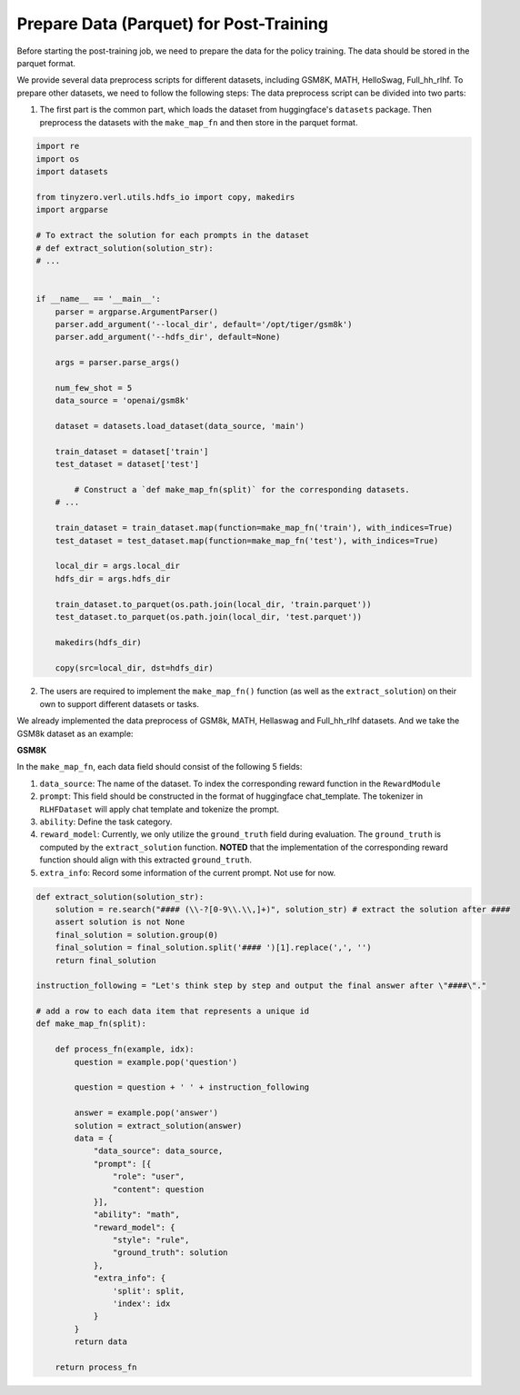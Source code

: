 Prepare Data (Parquet) for Post-Training
========================================

Before starting the post-training job, we need to prepare the data for
the policy training. The data should be stored in the parquet format.

We provide several data preprocess scripts for different datasets,
including GSM8K, MATH, HelloSwag, Full_hh_rlhf. To prepare other datasets, we need
to follow the following steps: The data preprocess script can be divided
into two parts:

1. The first part is the common part, which loads the dataset from
   huggingface's ``datasets`` package. Then preprocess the datasets with
   the ``make_map_fn`` and then store in the parquet format.

.. code:: python

   import re
   import os
   import datasets

   from tinyzero.verl.utils.hdfs_io import copy, makedirs
   import argparse

   # To extract the solution for each prompts in the dataset
   # def extract_solution(solution_str): 
   # ...


   if __name__ == '__main__':
       parser = argparse.ArgumentParser()
       parser.add_argument('--local_dir', default='/opt/tiger/gsm8k')
       parser.add_argument('--hdfs_dir', default=None)

       args = parser.parse_args()

       num_few_shot = 5
       data_source = 'openai/gsm8k'

       dataset = datasets.load_dataset(data_source, 'main')

       train_dataset = dataset['train']
       test_dataset = dataset['test']

           # Construct a `def make_map_fn(split)` for the corresponding datasets.
       # ...
           
       train_dataset = train_dataset.map(function=make_map_fn('train'), with_indices=True)
       test_dataset = test_dataset.map(function=make_map_fn('test'), with_indices=True)

       local_dir = args.local_dir
       hdfs_dir = args.hdfs_dir

       train_dataset.to_parquet(os.path.join(local_dir, 'train.parquet'))
       test_dataset.to_parquet(os.path.join(local_dir, 'test.parquet'))

       makedirs(hdfs_dir)

       copy(src=local_dir, dst=hdfs_dir)

2. The users are required to implement the ``make_map_fn()`` function
   (as well as the ``extract_solution``) on their own to support
   different datasets or tasks.

We already implemented the data preprocess of GSM8k, MATH, Hellaswag and Full_hh_rlhf
datasets. And we take the GSM8k dataset as an example:

**GSM8K**

In the ``make_map_fn``, each data field should consist of the following
5 fields:

1. ``data_source``: The name of the dataset. To index the corresponding
   reward function in the ``RewardModule``
2. ``prompt``: This field should be constructed in the format of
   huggingface chat_template. The tokenizer in ``RLHFDataset`` will
   apply chat template and tokenize the prompt.
3. ``ability``: Define the task category.
4. ``reward_model``: Currently, we only utilize the ``ground_truth``
   field during evaluation. The ``ground_truth`` is computed by the
   ``extract_solution`` function. **NOTED** that the implementation of
   the corresponding reward function should align with this extracted
   ``ground_truth``.
5. ``extra_info``: Record some information of the current prompt. Not
   use for now.

.. code:: python

   def extract_solution(solution_str):
       solution = re.search("#### (\\-?[0-9\\.\\,]+)", solution_str) # extract the solution after ####
       assert solution is not None
       final_solution = solution.group(0)
       final_solution = final_solution.split('#### ')[1].replace(',', '')
       return final_solution

   instruction_following = "Let's think step by step and output the final answer after \"####\"."

   # add a row to each data item that represents a unique id
   def make_map_fn(split):

       def process_fn(example, idx):
           question = example.pop('question')

           question = question + ' ' + instruction_following

           answer = example.pop('answer')
           solution = extract_solution(answer)
           data = {
               "data_source": data_source,
               "prompt": [{
                   "role": "user",
                   "content": question
               }],
               "ability": "math",
               "reward_model": {
                   "style": "rule",
                   "ground_truth": solution
               },
               "extra_info": {
                   'split': split,
                   'index': idx
               }
           }
           return data

       return process_fn
